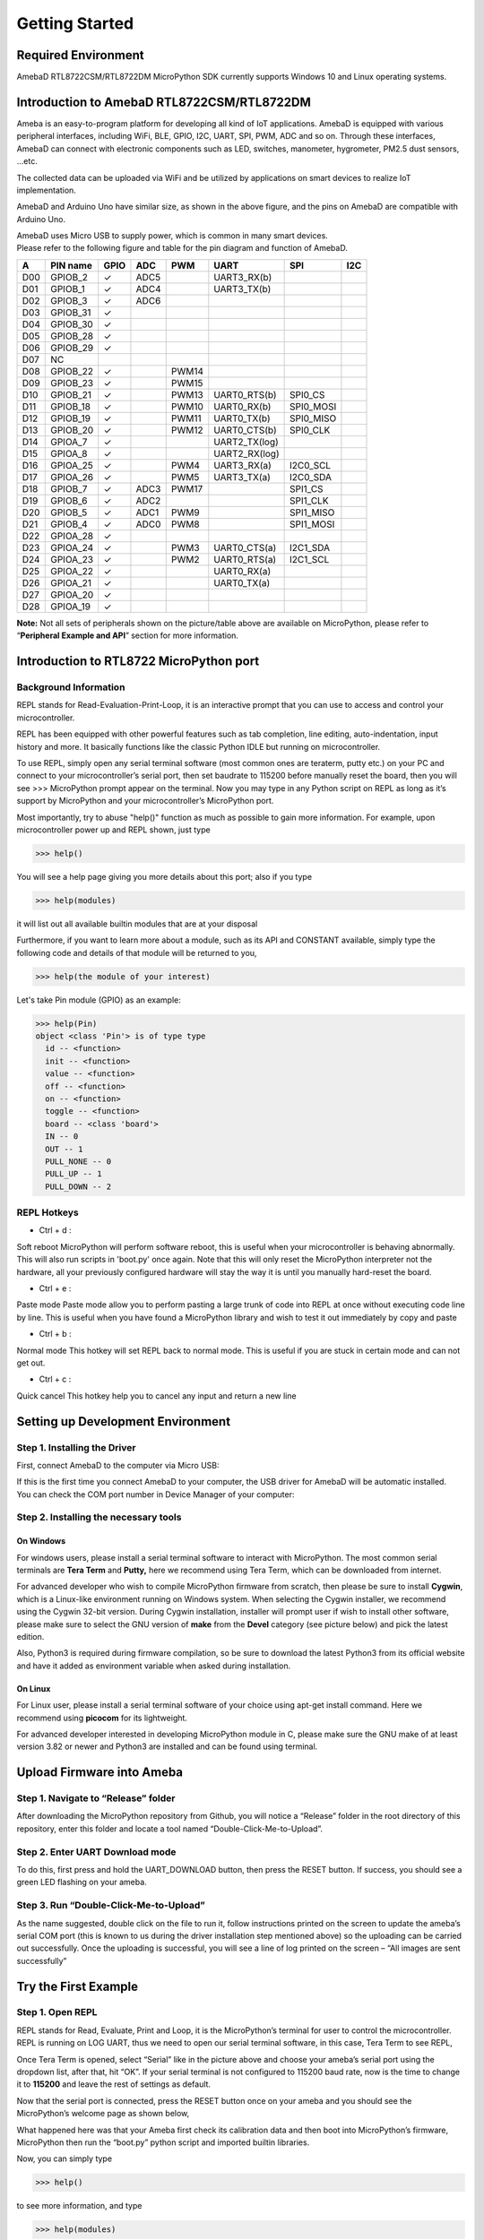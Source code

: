 ===============
Getting Started
===============

Required Environment
====================

AmebaD RTL8722CSM/RTL8722DM MicroPython SDK currently supports Windows
10 and Linux operating systems.

Introduction to AmebaD RTL8722CSM/RTL8722DM
===========================================

Ameba is an easy-to-program platform for developing all kind of IoT
applications. AmebaD is equipped with various peripheral interfaces,
including WiFi, BLE, GPIO, I2C, UART, SPI, PWM, ADC and so on. Through
these interfaces, AmebaD can connect with electronic components such as
LED, switches, manometer, hygrometer, PM2.5 dust sensors, …etc.

The collected data can be uploaded via WiFi and be utilized by
applications on smart devices to realize IoT implementation.

|get-start-1|

AmebaD and Arduino Uno have similar size, as shown in the above figure,
and the pins on AmebaD are compatible with Arduino Uno.

| AmebaD uses Micro USB to supply power, which is common in many smart
  devices.
| Please refer to the following figure and table for the pin diagram and
  function of AmebaD.

|get-start-2|

===  ========  ====  ==== ===== ============== ========= ========
A    PIN name  GPIO  ADC  PWM   UART           SPI       I2C
===  ========  ====  ==== ===== ============== ========= ========
D00  GPIOB_2   ✓     ADC5       UART3_RX(b)              
D01  GPIOB_1   ✓     ADC4       UART3_TX(b)              
D02  GPIOB_3   ✓     ADC6                                
D03  GPIOB_31  ✓                                            
D04  GPIOB_30  ✓                                            
D05  GPIOB_28  ✓                                            
D06  GPIOB_29  ✓                                            
D07  NC                                                    
D08  GPIOB_22  ✓          PWM14                          
D09  GPIOB_23  ✓          PWM15                          
D10  GPIOB_21  ✓          PWM13 UART0_RTS(b)   SPI0_CS    
D11  GPIOB_18  ✓          PWM10 UART0_RX(b)    SPI0_MOSI  
D12  GPIOB_19  ✓          PWM11 UART0_TX(b)    SPI0_MISO  
D13  GPIOB_20  ✓          PWM12 UART0_CTS(b)   SPI0_CLK   
D14  GPIOA_7   ✓                UART2_TX(log)            
D15  GPIOA_8   ✓                UART2_RX(log)            
D16  GPIOA_25  ✓          PWM4  UART3_RX(a)    I2C0_SCL
D17  GPIOA_26  ✓          PWM5  UART3_TX(a)    I2C0_SDA
D18  GPIOB_7   ✓     ADC3 PWM17                SPI1_CS    
D19  GPIOB_6   ✓     ADC2                      SPI1_CLK   
D20  GPIOB_5   ✓     ADC1 PWM9                 SPI1_MISO  
D21  GPIOB_4   ✓     ADC0 PWM8                 SPI1_MOSI  
D22  GPIOA_28  ✓                                            
D23  GPIOA_24  ✓          PWM3  UART0_CTS(a)   I2C1_SDA
D24  GPIOA_23  ✓          PWM2  UART0_RTS(a)   I2C1_SCL
D25  GPIOA_22  ✓                UART0_RX(a)              
D26  GPIOA_21  ✓                UART0_TX(a)              
D27  GPIOA_20  ✓                                            
D28  GPIOA_19  ✓                                            
===  ========  ====  ==== ===== ============== ========= ========

|get-start-3|
 
**Note:** Not all sets of peripherals shown on the picture/table above
are available on MicroPython, please refer to “\ **Peripheral Example
and API**\ ” section for more information.


Introduction to RTL8722 MicroPython port
========================================

Background Information
----------------------

REPL stands for Read-Evaluation-Print-Loop, it is an interactive prompt
that you can use to access and control your microcontroller.

REPL has been equipped with other powerful features such as tab
completion, line editing, auto-indentation, input history and more. It
basically functions like the classic Python IDLE but running on
microcontroller.

To use REPL, simply open any serial terminal software (most common ones
are teraterm, putty etc.) on your PC and connect to your
microcontroller’s serial port, then set baudrate to 115200 before
manually reset the board, then you will see >>> MicroPython prompt
appear on the terminal. Now you may type in any Python script on REPL as
long as it’s support by MicroPython and your microcontroller’s
MicroPython port.

Most importantly, try to abuse "help()" function as much as possible to
gain more information. For example, upon microcontroller power up and
REPL shown, just type

>>> help()

You will see a help page giving you more details about this port; also
if you type

>>> help(modules)

it will list out all available builtin modules that are at your disposal

Furthermore, if you want to learn more about a module, such as its API
and CONSTANT available, simply type the following code and details of
that module will be returned to you,

>>> help(the module of your interest)

Let's take Pin module (GPIO) as an example:

>>> help(Pin)
object <class 'Pin'> is of type type
  id -- <function>
  init -- <function>
  value -- <function>
  off -- <function>
  on -- <function>
  toggle -- <function>
  board -- <class 'board'>
  IN -- 0
  OUT -- 1
  PULL_NONE -- 0
  PULL_UP -- 1
  PULL_DOWN -- 2


REPL Hotkeys
------------

-  Ctrl + d :

Soft reboot MicroPython will perform software reboot, this is useful
when your microcontroller is behaving abnormally. This will also run
scripts in 'boot.py' once again. Note that this will only reset the
MicroPython interpreter not the hardware, all your previously configured
hardware will stay the way it is until you manually hard-reset the
board.

-  Ctrl + e :

Paste mode Paste mode allow you to perform pasting a large trunk of code
into REPL at once without executing code line by line. This is useful
when you have found a MicroPython library and wish to test it out
immediately by copy and paste

-  Ctrl + b :

Normal mode This hotkey will set REPL back to normal mode. This is
useful if you are stuck in certain mode and can not get out.

-  Ctrl + c :

Quick cancel This hotkey help you to cancel any input and return a new
line

Setting up Development Environment
==================================

Step 1. Installing the Driver
-----------------------------

First, connect AmebaD to the computer via Micro USB:

|get-start-4|

| If this is the first time you connect AmebaD to your computer, the USB
  driver for AmebaD will be automatic installed.
| You can check the COM port number in Device Manager of your computer:

|get-start-5|

Step 2. Installing the necessary tools
--------------------------------------

On Windows
~~~~~~~~~~

For windows users, please install a serial terminal software to interact
with MicroPython. The most common serial terminals are **Tera Term** and
**Putty,** here we recommend using Tera Term, which can be downloaded
from internet.

For advanced developer who wish to compile MicroPython firmware from
scratch, then please be sure to install **Cygwin**, which is a
Linux-like environment running on Windows system. When selecting the
Cygwin installer, we recommend using the Cygwin 32-bit version. During
Cygwin installation, installer will prompt user if wish to install other
software, please make sure to select the GNU version of **make** from
the **Devel** category (see picture below) and pick the latest edition.

|image1|

Also, Python3 is required during firmware compilation, so be sure to
download the latest Python3 from its official website and have it added
as environment variable when asked during installation.

On Linux
~~~~~~~~

For Linux user, please install a serial terminal software of your choice
using apt-get install command. Here we recommend using **picocom** for
its lightweight.

For advanced developer interested in developing MicroPython module in C,
please make sure the GNU make of at least version 3.82 or newer and
Python3 are installed and can be found using terminal.

Upload Firmware into Ameba
==========================

Step 1. Navigate to “Release” folder
------------------------------------

After downloading the MicroPython repository from Github, you will
notice a “Release” folder in the root directory of this repository,
enter this folder and locate a tool named “Double-Click-Me-to-Upload”.

Step 2. Enter UART Download mode
--------------------------------

To do this, first press and hold the UART_DOWNLOAD button, then press
the RESET button. If success, you should see a green LED flashing on
your ameba.

|get-start-15|

Step 3. Run “Double-Click-Me-to-Upload”
---------------------------------------

As the name suggested, double click on the file to run it, follow
instructions printed on the screen to update the ameba’s serial COM port
(this is known to us during the driver installation step mentioned
above) so the uploading can be carried out successfully. Once the
uploading is successful, you will see a line of log printed on the
screen – “All images are sent successfully”

Try the First Example
=====================

Step 1. Open REPL
-----------------

|image2|

REPL stands for Read, Evaluate, Print and Loop, it is the
MicroPython’s terminal for user to control the microcontroller. REPL is
running on LOG UART, thus we need to open our serial terminal software,
in this case, Tera Term to see REPL,

Once Tera Term is opened, select “Serial” like in the picture above and
choose your ameba’s serial port using the dropdown list, after that, hit
“OK”. If your serial terminal is not configured to 115200 baud rate, now
is the time to change it to **115200** and leave the rest of settings as
default.

|image3|

Now that the serial port is connected, press the RESET button
once on your ameba and you should see the MicroPython’s welcome page as
shown below,

What happened here was that your Ameba first check its calibration data
and then boot into MicroPython’s firmware, MicroPython then run the
“boot.py” python script and imported builtin libraries.

Now, you can simply type

>>> help()

to see more information, and type

>>> help(modules)

to check all readily available libraries

Step 2. Run WiFi Scan example
-----------------------------

As most of peripherals’ examples requires additional hardware to show
the example is working, we will just use WiFi Scan example as our first
example and to see how easy it is to control WiFi using MicroPython.

Now, please follow along by copy+paste the following code or manually
typing them out into Tera Term and hit “Enter”

>>> from wireless import WLAN
>>> wifi = WLAN(mode = WLAN.STA)
>>> wifi.scan()



You should be able to see the returned result with all
discovered wireless network in your surrounding

|image4|

**(End)**

-------------------------------------------------------------------------------------------------------------------------------------

.. note:: If you face any issue, please refer to the FAQ and troubleshooting page.

.. |get-start-1| image:: ../media/getting_started/imageGS1.png
   :width: 882
   :height: 881
   :scale: 100 %
.. |get-start-2| image:: ../media/getting_started/imageGS2.png
   :width: 1100
   :height: 1121
   :scale: 100 %
.. |get-start-3| image:: ../media/getting_started/imageGS3.png
   :width: 1383
   :height: 690
   :scale: 100 %
.. |get-start-4| image:: ../media/getting_started/imageGS5.png
   :width: 820
   :height: 584
   :scale: 100 %
.. |get-start-5| image:: ../media/getting_started/imageGS6.png
   :width: 795
   :height: 579
   :scale: 100 %
.. |image1| image:: ../media/getting_started/imageGS7.png
   :width: 1431
   :height: 812
   :scale: 100 %
.. |get-start-15| image:: ../media/getting_started/imageGS8.png
   :width: 732
   :height: 752
   :scale: 100 %
.. |image2| image:: ../media/getting_started/imageGS9.png
   :width: 819
   :height: 427
   :scale: 100 %
.. |image3| image:: ../media/getting_started/imageGS10.png
   :width: 816
   :height: 427
   :scale: 100 %
.. |image4| image:: ../media/getting_started/imageGS11.png
   :width: 820
   :height: 472
   :scale: 100 %
